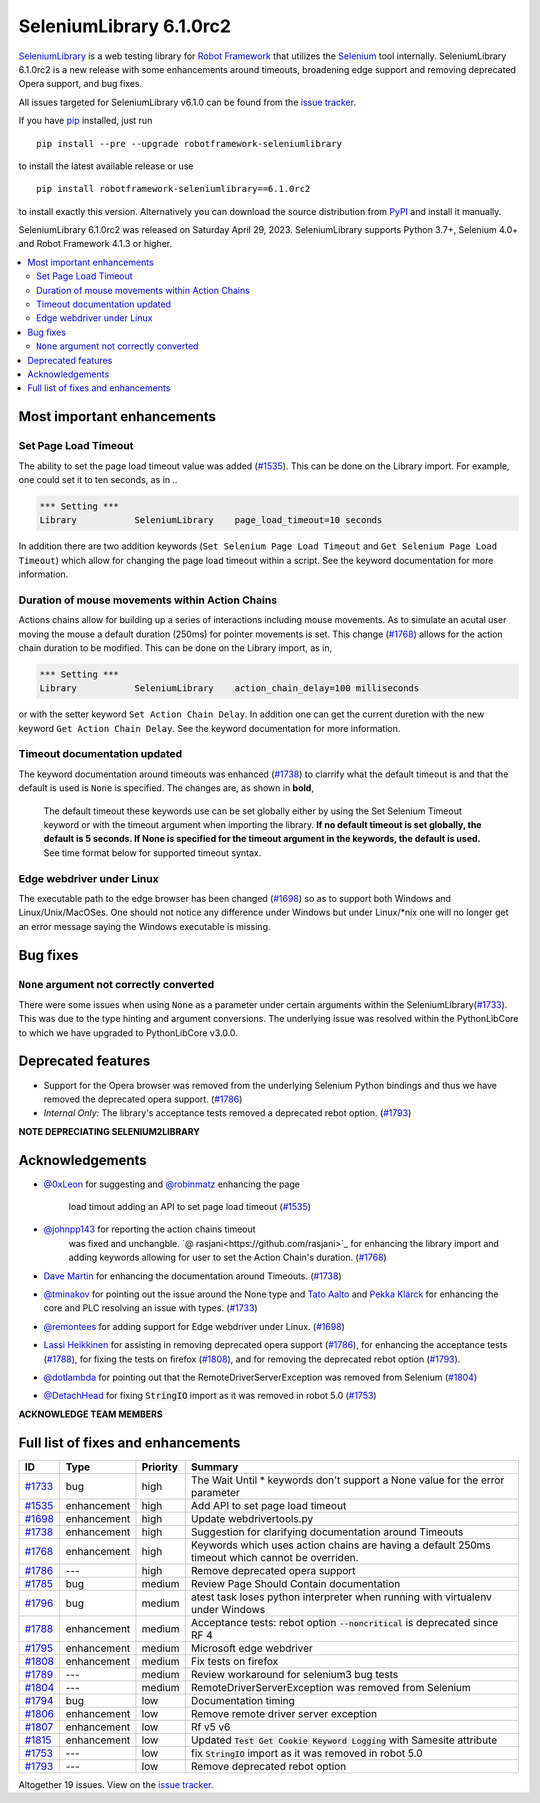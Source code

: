 ========================
SeleniumLibrary 6.1.0rc2
========================


.. default-role:: code


SeleniumLibrary_ is a web testing library for `Robot Framework`_ that utilizes
the Selenium_ tool internally. SeleniumLibrary 6.1.0rc2 is a new release with
some enhancements around timeouts, broadening edge support and removing
deprecated Opera support, and bug fixes.

All issues targeted for SeleniumLibrary v6.1.0 can be found
from the `issue tracker`_.

If you have pip_ installed, just run

::

   pip install --pre --upgrade robotframework-seleniumlibrary

to install the latest available release or use

::

   pip install robotframework-seleniumlibrary==6.1.0rc2

to install exactly this version. Alternatively you can download the source
distribution from PyPI_ and install it manually.

SeleniumLibrary 6.1.0rc2 was released on Saturday April 29, 2023. SeleniumLibrary supports
Python 3.7+, Selenium 4.0+ and Robot Framework 4.1.3 or higher.

.. _Robot Framework: http://robotframework.org
.. _SeleniumLibrary: https://github.com/robotframework/SeleniumLibrary
.. _Selenium: http://seleniumhq.org
.. _pip: http://pip-installer.org
.. _PyPI: https://pypi.python.org/pypi/robotframework-seleniumlibrary
.. _issue tracker: https://github.com/robotframework/SeleniumLibrary/issues?q=milestone%3Av6.1.0


.. contents::
   :depth: 2
   :local:

Most important enhancements
===========================

Set Page Load Timeout
---------------------
The ability to set the page load timeout value was added (`#1535`_). This can be done on the Library import.
For example, one could set it to ten seconds, as in ..

.. sourcecode:: robotframework

   *** Setting ***
   Library           SeleniumLibrary    page_load_timeout=10 seconds

In addition there are two addition keywords (``Set Selenium Page Load Timeout`` and ``Get Selenium Page Load Timeout``)
which allow for changing the page load timeout within a script. See the keyword documentation for more information.

Duration of mouse movements within Action Chains
------------------------------------------------
Actions chains allow for building up a series of interactions including mouse movements. As to simulate an acutal
user moving the mouse a default duration (250ms) for pointer movements is set. This change (`#1768`_) allows for
the action chain duration to be modified. This can be done on the Library import, as in,

.. sourcecode:: robotframework

   *** Setting ***
   Library           SeleniumLibrary    action_chain_delay=100 milliseconds

or with the setter keyword ``Set Action Chain Delay``. In addition one can get the current duretion with the
new keyword ``Get Action Chain Delay``. See the keyword documentation for more information.

Timeout documentation updated
-----------------------------
The keyword documentation around timeouts was enhanced (`#1738`_) to clarrify what the default timeout is
and that the default is used is ``None`` is specified. The changes are, as shown in **bold**,

    The default timeout these keywords use can be set globally either by using the Set Selenium Timeout
    keyword or with the timeout argument when importing the library. **If no default timeout is set
    globally, the default is 5 seconds. If None is specified for the timeout argument in the keywords,
    the default is used.** See time format below for supported timeout syntax.

Edge webdriver under Linux
--------------------------
The executable path to the edge browser has been changed (`#1698`_) so as to support both Windows and
Linux/Unix/MacOSes. One should not notice any difference under Windows but under Linux/*nix one will
no longer get an error message saying the Windows executable is missing.

Bug fixes
=========

``None`` argument not correctly converted
-----------------------------------------
There were some issues when using ``None`` as a parameter under certain arguments within the
SeleniumLibrary(`#1733`_). This was due to the type hinting and argument conversions. The underlying
issue was resolved within the PythonLibCore to which we have upgraded to PythonLibCore v3.0.0.

Deprecated features
===================

- Support for the Opera browser was removed from the underlying Selenium Python
  bindings and thus we have removed the deprecated opera support. (`#1786`_)
- *Internal Only:* The library's acceptance tests removed a deprecated rebot
  option. (`#1793`_)

**NOTE DEPRECIATING SELENIUM2LIBRARY**

Acknowledgements
================

- `@0xLeon <https://github.com/0xLeon>`_  for suggesting and
  `@robinmatz <https://github.com/robinmatz>`_  enhancing the page
   load timout adding an API to set page load timeout (`#1535`_)
- `@johnpp143 <https://github.com/johnpp143>`_  for reporting the action chains timeout
   was fixed and unchangble. `@ rasjani<https://github.com/rasjani>`_  for enhancing
   the library import and adding keywords allowing for user to set the Action Chain's
   duration. (`#1768`_)
- `Dave Martin <https://github.com/sparkymartin>`_ for enhancing the documentation
  around Timeouts. (`#1738`_)
- `@tminakov <https://github.com/tminakov>`_ for pointing out the issue around the
  None type and `Tato Aalto <https://github.com/aaltat>`_  and `Pekka Klärck <https://github.com/pekkaklarck>`_
  for enhancing the core and PLC resolving an issue with types. (`#1733`_)
- `@remontees <https://github.com/remontees>`_ for adding support for Edge webdriver under Linux. (`#1698`_)
- `Lassi Heikkinen <https://github.com/Brownies>`_ for assisting in removing deprecated
  opera support (`#1786`_), for enhancing the acceptance tests (`#1788`_), for
  fixing the tests on firefox (`#1808`_), and for removing the deprecated rebot option (`#1793`_).
- `@dotlambda <https://github.com/dotlambda>`_ for pointing out that the
  RemoteDriverServerException was removed from Selenium (`#1804`_)
- `@DetachHead <https://github.com/DetachHead>`_ for fixing `StringIO` import as it was
  removed in robot 5.0 (`#1753`_)


**ACKNOWLEDGE TEAM MEMBERS**


Full list of fixes and enhancements
===================================

.. list-table::
    :header-rows: 1

    * - ID
      - Type
      - Priority
      - Summary
    * - `#1733`_
      - bug
      - high
      - The Wait Until * keywords don't support a None value for the error parameter
    * - `#1535`_
      - enhancement
      - high
      - Add API to set page load timeout
    * - `#1698`_
      - enhancement
      - high
      - Update webdrivertools.py
    * - `#1738`_
      - enhancement
      - high
      - Suggestion for clarifying documentation around Timeouts
    * - `#1768`_
      - enhancement
      - high
      - Keywords which uses action chains are having a default 250ms timeout which cannot be overriden.
    * - `#1786`_
      - ---
      - high
      - Remove deprecated opera support
    * - `#1785`_
      - bug
      - medium
      - Review Page Should Contain documentation
    * - `#1796`_
      - bug
      - medium
      - atest task loses python interpreter when running with virtualenv under Windows
    * - `#1788`_
      - enhancement
      - medium
      - Acceptance tests: rebot option `--noncritical` is deprecated since RF 4
    * - `#1795`_
      - enhancement
      - medium
      - Microsoft edge webdriver
    * - `#1808`_
      - enhancement
      - medium
      - Fix tests on firefox
    * - `#1789`_
      - ---
      - medium
      - Review workaround for selenium3 bug tests
    * - `#1804`_
      - ---
      - medium
      - RemoteDriverServerException was removed from Selenium
    * - `#1794`_
      - bug
      - low
      - Documentation timing
    * - `#1806`_
      - enhancement
      - low
      - Remove remote driver server exception
    * - `#1807`_
      - enhancement
      - low
      - Rf v5 v6
    * - `#1815`_
      - enhancement
      - low
      - Updated `Test Get Cookie Keyword Logging` with Samesite attribute
    * - `#1753`_
      - ---
      - low
      - fix `StringIO` import as it was removed in robot 5.0
    * - `#1793`_
      - ---
      - low
      - Remove deprecated rebot option

Altogether 19 issues. View on the `issue tracker <https://github.com/robotframework/SeleniumLibrary/issues?q=milestone%3Av6.1.0>`__.

.. _#1733: https://github.com/robotframework/SeleniumLibrary/issues/1733
.. _#1535: https://github.com/robotframework/SeleniumLibrary/issues/1535
.. _#1698: https://github.com/robotframework/SeleniumLibrary/issues/1698
.. _#1738: https://github.com/robotframework/SeleniumLibrary/issues/1738
.. _#1768: https://github.com/robotframework/SeleniumLibrary/issues/1768
.. _#1786: https://github.com/robotframework/SeleniumLibrary/issues/1786
.. _#1785: https://github.com/robotframework/SeleniumLibrary/issues/1785
.. _#1796: https://github.com/robotframework/SeleniumLibrary/issues/1796
.. _#1788: https://github.com/robotframework/SeleniumLibrary/issues/1788
.. _#1795: https://github.com/robotframework/SeleniumLibrary/issues/1795
.. _#1808: https://github.com/robotframework/SeleniumLibrary/issues/1808
.. _#1789: https://github.com/robotframework/SeleniumLibrary/issues/1789
.. _#1804: https://github.com/robotframework/SeleniumLibrary/issues/1804
.. _#1794: https://github.com/robotframework/SeleniumLibrary/issues/1794
.. _#1806: https://github.com/robotframework/SeleniumLibrary/issues/1806
.. _#1807: https://github.com/robotframework/SeleniumLibrary/issues/1807
.. _#1815: https://github.com/robotframework/SeleniumLibrary/issues/1815
.. _#1753: https://github.com/robotframework/SeleniumLibrary/issues/1753
.. _#1793: https://github.com/robotframework/SeleniumLibrary/issues/1793
